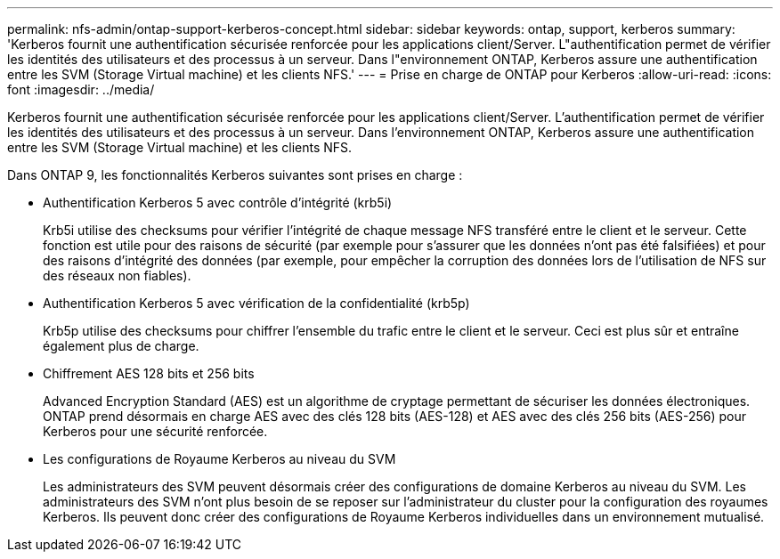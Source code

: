 ---
permalink: nfs-admin/ontap-support-kerberos-concept.html 
sidebar: sidebar 
keywords: ontap, support, kerberos 
summary: 'Kerberos fournit une authentification sécurisée renforcée pour les applications client/Server. L"authentification permet de vérifier les identités des utilisateurs et des processus à un serveur. Dans l"environnement ONTAP, Kerberos assure une authentification entre les SVM (Storage Virtual machine) et les clients NFS.' 
---
= Prise en charge de ONTAP pour Kerberos
:allow-uri-read: 
:icons: font
:imagesdir: ../media/


[role="lead"]
Kerberos fournit une authentification sécurisée renforcée pour les applications client/Server. L'authentification permet de vérifier les identités des utilisateurs et des processus à un serveur. Dans l'environnement ONTAP, Kerberos assure une authentification entre les SVM (Storage Virtual machine) et les clients NFS.

Dans ONTAP 9, les fonctionnalités Kerberos suivantes sont prises en charge :

* Authentification Kerberos 5 avec contrôle d'intégrité (krb5i)
+
Krb5i utilise des checksums pour vérifier l'intégrité de chaque message NFS transféré entre le client et le serveur. Cette fonction est utile pour des raisons de sécurité (par exemple pour s'assurer que les données n'ont pas été falsifiées) et pour des raisons d'intégrité des données (par exemple, pour empêcher la corruption des données lors de l'utilisation de NFS sur des réseaux non fiables).

* Authentification Kerberos 5 avec vérification de la confidentialité (krb5p)
+
Krb5p utilise des checksums pour chiffrer l'ensemble du trafic entre le client et le serveur. Ceci est plus sûr et entraîne également plus de charge.

* Chiffrement AES 128 bits et 256 bits
+
Advanced Encryption Standard (AES) est un algorithme de cryptage permettant de sécuriser les données électroniques. ONTAP prend désormais en charge AES avec des clés 128 bits (AES-128) et AES avec des clés 256 bits (AES-256) pour Kerberos pour une sécurité renforcée.

* Les configurations de Royaume Kerberos au niveau du SVM
+
Les administrateurs des SVM peuvent désormais créer des configurations de domaine Kerberos au niveau du SVM. Les administrateurs des SVM n'ont plus besoin de se reposer sur l'administrateur du cluster pour la configuration des royaumes Kerberos. Ils peuvent donc créer des configurations de Royaume Kerberos individuelles dans un environnement mutualisé.


